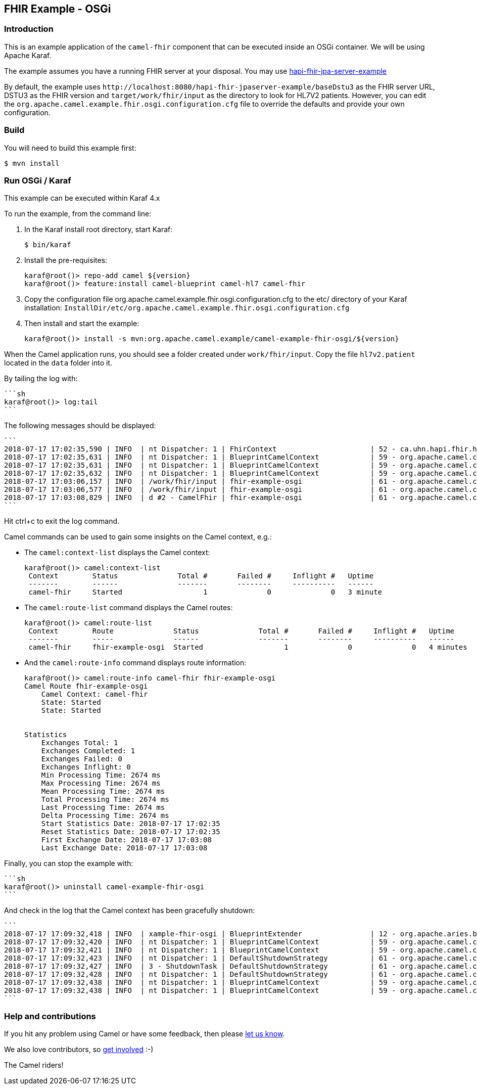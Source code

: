 == FHIR Example - OSGi

=== Introduction

This is an example application of the `+camel-fhir+` component that can
be executed inside an OSGi container. We will be using Apache Karaf.

The example assumes you have a running FHIR server at your disposal. You
may use
https://github.com/jamesagnew/hapi-fhir/tree/master/hapi-fhir-jpaserver-example[hapi-fhir-jpa-server-example]

By default, the example uses
`+http://localhost:8080/hapi-fhir-jpaserver-example/baseDstu3+` as the
FHIR server URL, DSTU3 as the FHIR version and
`+target/work/fhir/input+` as the directory to look for HL7V2 patients.
However, you can edit the
`+org.apache.camel.example.fhir.osgi.configuration.cfg+` file to
override the defaults and provide your own configuration.

=== Build

You will need to build this example first:

[source,sh]
----
$ mvn install
----

=== Run OSGi / Karaf

This example can be executed within Karaf 4.x

To run the example, from the command line:

[arabic]
. In the Karaf install root directory, start Karaf:
+
[source,sh]
----
$ bin/karaf
----
. Install the pre-requisites:
+
[source,sh]
----
karaf@root()> repo-add camel ${version}
karaf@root()> feature:install camel-blueprint camel-hl7 camel-fhir
----
. Copy the configuration file
org.apache.camel.example.fhir.osgi.configuration.cfg to the etc/
directory of your Karaf installation:
`+InstallDir/etc/org.apache.camel.example.fhir.osgi.configuration.cfg+`
. Then install and start the example:
+
[source,sh]
----
karaf@root()> install -s mvn:org.apache.camel.example/camel-example-fhir-osgi/${version}
----

When the Camel application runs, you should see a folder created under
`+work/fhir/input+`. Copy the file `+hl7v2.patient+` located in the
`+data+` folder into it.

By tailing the log with:

....
```sh
karaf@root()> log:tail
```
....

The following messages should be displayed:

....
```
2018-07-17 17:02:35,590 | INFO  | nt Dispatcher: 1 | FhirContext                      | 52 - ca.uhn.hapi.fhir.hapi-fhir-base - 3.3.0 | Creating new FHIR context for FHIR version [DSTU3]
2018-07-17 17:02:35,631 | INFO  | nt Dispatcher: 1 | BlueprintCamelContext            | 59 - org.apache.camel.camel-blueprint - 2.23.0.SNAPSHOT | Route: fhir-example-osgi started and consuming from: file://work/fhir/input
2018-07-17 17:02:35,631 | INFO  | nt Dispatcher: 1 | BlueprintCamelContext            | 59 - org.apache.camel.camel-blueprint - 2.23.0.SNAPSHOT | Total 1 routes, of which 1 are started
2018-07-17 17:02:35,632 | INFO  | nt Dispatcher: 1 | BlueprintCamelContext            | 59 - org.apache.camel.camel-blueprint - 2.23.0.SNAPSHOT | Apache Camel 3.0.0-SNAPSHOT (CamelContext: camel-fhir) started in 0.853 seconds
2018-07-17 17:03:06,157 | INFO  | /work/fhir/input | fhir-example-osgi                | 61 - org.apache.camel.camel-core - 2.23.0.SNAPSHOT | Converting hl7v2.patient
2018-07-17 17:03:06,577 | INFO  | /work/fhir/input | fhir-example-osgi                | 61 - org.apache.camel.camel-core - 2.23.0.SNAPSHOT | Inserting Patient: {"resourceType":"Patient","id":"100005056","name":[{"family":"Freeman","given":["Vincent"]}]}
2018-07-17 17:03:08,829 | INFO  | d #2 - CamelFhir | fhir-example-osgi                | 61 - org.apache.camel.camel-core - 2.23.0.SNAPSHOT | Patient created successfully: true
```
....

Hit ctrl+c to exit the log command.

Camel commands can be used to gain some insights on the Camel context,
e.g.:

* The `+camel:context-list+` displays the Camel context:
+
....
karaf@root()> camel:context-list
 Context        Status              Total #       Failed #     Inflight #   Uptime        
 -------        ------              -------       --------     ----------   ------        
 camel-fhir     Started                   1              0              0   3 minute  
....
* The `+camel:route-list+` command displays the Camel routes:
+
....
karaf@root()> camel:route-list
 Context        Route              Status              Total #       Failed #     Inflight #   Uptime     
 -------        -----              ------              -------       --------     ----------   ------      
 camel-fhir     fhir-example-osgi  Started                   1              0              0   4 minutes
....
* And the `+camel:route-info+` command displays route information:
+
....
karaf@root()> camel:route-info camel-fhir fhir-example-osgi                                                                                                                                                        
Camel Route fhir-example-osgi
    Camel Context: camel-fhir
    State: Started
    State: Started


Statistics
    Exchanges Total: 1
    Exchanges Completed: 1
    Exchanges Failed: 0
    Exchanges Inflight: 0
    Min Processing Time: 2674 ms
    Max Processing Time: 2674 ms
    Mean Processing Time: 2674 ms
    Total Processing Time: 2674 ms
    Last Processing Time: 2674 ms
    Delta Processing Time: 2674 ms
    Start Statistics Date: 2018-07-17 17:02:35
    Reset Statistics Date: 2018-07-17 17:02:35
    First Exchange Date: 2018-07-17 17:03:08
    Last Exchange Date: 2018-07-17 17:03:08
....

Finally, you can stop the example with:

....
```sh
karaf@root()> uninstall camel-example-fhir-osgi
```
....

And check in the log that the Camel context has been gracefully
shutdown:

....
```
2018-07-17 17:09:32,418 | INFO  | xample-fhir-osgi | BlueprintExtender                | 12 - org.apache.aries.blueprint.core - 1.8.3 | Destroying BlueprintContainer for bundle org.apache.camel.example.camel-example-fhir-osgi/2.23.0.SNAPSHOT
2018-07-17 17:09:32,420 | INFO  | nt Dispatcher: 1 | BlueprintCamelContext            | 59 - org.apache.camel.camel-blueprint - 2.23.0.SNAPSHOT | Stopping CamelContext: camel-fhir
2018-07-17 17:09:32,421 | INFO  | nt Dispatcher: 1 | BlueprintCamelContext            | 59 - org.apache.camel.camel-blueprint - 2.23.0.SNAPSHOT | Apache Camel 3.0.0-SNAPSHOT (CamelContext: camel-fhir) is shutting down
2018-07-17 17:09:32,423 | INFO  | nt Dispatcher: 1 | DefaultShutdownStrategy          | 61 - org.apache.camel.camel-core - 2.23.0.SNAPSHOT | Starting to graceful shutdown 1 routes (timeout 300 seconds)
2018-07-17 17:09:32,427 | INFO  | 3 - ShutdownTask | DefaultShutdownStrategy          | 61 - org.apache.camel.camel-core - 2.23.0.SNAPSHOT | Route: fhir-example-osgi shutdown complete, was consuming from: file://work/fhir/input
2018-07-17 17:09:32,428 | INFO  | nt Dispatcher: 1 | DefaultShutdownStrategy          | 61 - org.apache.camel.camel-core - 2.23.0.SNAPSHOT | Graceful shutdown of 1 routes completed in 0 seconds
2018-07-17 17:09:32,438 | INFO  | nt Dispatcher: 1 | BlueprintCamelContext            | 59 - org.apache.camel.camel-blueprint - 2.23.0.SNAPSHOT | Apache Camel 3.0.0-SNAPSHOT (CamelContext: camel-fhir) uptime 6 minutes
2018-07-17 17:09:32,438 | INFO  | nt Dispatcher: 1 | BlueprintCamelContext            | 59 - org.apache.camel.camel-blueprint - 2.23.0.SNAPSHOT | Apache Camel 3.0.0-SNAPSHOT (CamelContext: camel-fhir) is shutdown in 0.017 seconds
```
....

=== Help and contributions

If you hit any problem using Camel or have some feedback, then please
https://camel.apache.org/support.html[let us know].

We also love contributors, so
https://camel.apache.org/contributing.html[get involved] :-)

The Camel riders!
